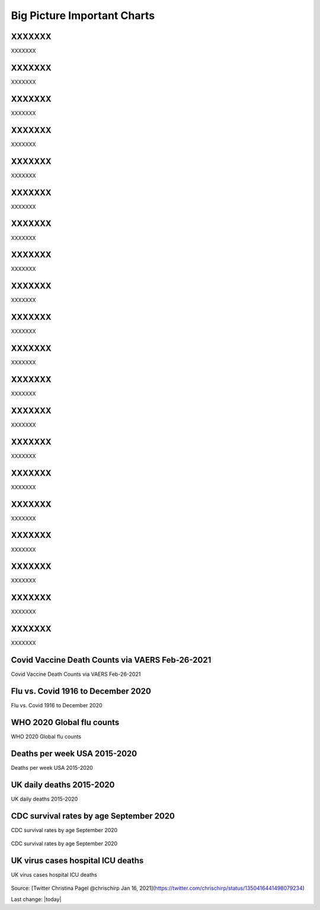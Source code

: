 Big Picture Important Charts
==================================


.. figure:: assets/vaers-data-covid-vaccine-feb-12-2021.jpg
  :width: 80 %
  :alt: XXXXXXX 

XXXXXXX
---------------------------------------------------

XXXXXXX



.. figure:: assets/virus-cases-hospital-ICU-deaths.jpeg
  :width: 80 %
  :alt: XXXXXXX 

XXXXXXX
---------------------------------------------------

XXXXXXX



.. figure:: assets/VAERS-COVID-Injection-Deaths-2.4.21.jpg
  :width: 80 %
  :alt: XXXXXXX 

XXXXXXX
---------------------------------------------------

XXXXXXX



.. figure:: assets/vaers-data-covid-vaccine-feb-4-1536x926.png
  :width: 80 %
  :alt: XXXXXXX 

XXXXXXX
---------------------------------------------------

XXXXXXX



.. figure:: assets/CDC-653-Deaths-12697-Reported-Injuries-Following-Experimental-mRNA-COVID-Injections.jpg
  :width: 80 %
  :alt: XXXXXXX 

XXXXXXX
---------------------------------------------------

XXXXXXX



.. figure:: assets/WHO-2020-Global-flu-counts.jpeg
  :width: 80 %
  :alt: XXXXXXX 

XXXXXXX
---------------------------------------------------

XXXXXXX



.. figure:: assets/UK-daily-deaths-2015-2020-large.jpeg
  :width: 80 %
  :alt: XXXXXXX 

XXXXXXX
---------------------------------------------------

XXXXXXX



.. figure:: assets/tree.svg
  :width: 80 %
  :alt: XXXXXXX 

XXXXXXX
---------------------------------------------------

XXXXXXX



.. figure:: assets/Flu_Covid_1916_to_December_2020.jpg
  :width: 80 %
  :alt: XXXXXXX 

XXXXXXX
---------------------------------------------------

XXXXXXX



.. figure:: assets/deaths-per-week-USA-2015-2020.png
  :width: 80 %
  :alt: XXXXXXX 

XXXXXXX
---------------------------------------------------

XXXXXXX



.. figure:: assets/deaths-per-week-USA-2015-2020-1.png
  :width: 80 %
  :alt: XXXXXXX 

XXXXXXX
---------------------------------------------------

XXXXXXX



.. figure:: assets/CDC-survival-rates-by-age-September-2020.jpeg
  :width: 80 %
  :alt: XXXXXXX 

XXXXXXX
---------------------------------------------------

XXXXXXX



.. figure:: assets/2020_october_this_is_what_I_am_working_on.png
  :width: 80 %
  :alt: XXXXXXX 

XXXXXXX
---------------------------------------------------

XXXXXXX



.. figure:: assets/VAERS-2020-01-29.jpg
  :width: 80 %
  :alt: XXXXXXX 

XXXXXXX
---------------------------------------------------

XXXXXXX



.. figure:: assets/CDC-wonder-2021-Jan-22.jpg
  :width: 80 %
  :alt: XXXXXXX 

XXXXXXX
---------------------------------------------------

XXXXXXX



.. figure:: assets/vaccine-books.jpg
  :width: 80 %
  :alt: XXXXXXX 

XXXXXXX
---------------------------------------------------

XXXXXXX



.. figure:: assets/VAERS-2020-01-22.jpg
  :width: 80 %
  :alt: XXXXXXX 

XXXXXXX
---------------------------------------------------

XXXXXXX



.. figure:: assets/VAERS-data-2021-01-25.jpg
  :width: 80 %
  :alt: XXXXXXX 

XXXXXXX
---------------------------------------------------

XXXXXXX



.. figure:: assets/israel-positive-after-gene-therapy.jpg
  :width: 80 %
  :alt: XXXXXXX 

XXXXXXX
---------------------------------------------------

XXXXXXX



.. figure:: assets/2020-deaths-across-Euromomo-countries.png
  :width: 80 %
  :alt: XXXXXXX 

XXXXXXX
---------------------------------------------------

XXXXXXX



Covid Vaccine Death Counts via VAERS Feb-26-2021
---------------------------------------------------

Covid Vaccine Death Counts via VAERS Feb-26-2021

.. figure:: assets/vaers-data-covid-vaccine-feb-26-2021.png
  :width: 80 %
  :alt: Covid Vaccine Death Counts via VAERS Feb-26-2021 

Flu vs. Covid 1916 to December 2020
---------------------------------------------------

Flu vs. Covid 1916 to December 2020

.. figure:: assets/Flu_Covid_1916_to_December_2020.jpg
  :width: 80 %
  :alt: Flu vs. Covid 1916 to December 2020 

WHO 2020 Global flu counts
---------------------------------------------------

WHO 2020 Global flu counts

.. figure:: assets/WHO-2020-Global-flu-counts.jpeg
  :width: 80 %
  :alt: WHO 2020 Global flu counts 

Deaths per week USA 2015-2020
---------------------------------------------------
  
Deaths per week USA 2015-2020

.. figure:: assets/deaths-per-week-USA-2015-2020.png
  :width: 80 %
  :alt: Deaths per week USA 2015-2020 

UK daily deaths 2015-2020
---------------------------

UK daily deaths 2015-2020

.. figure:: assets/UK-daily-deaths-2015-2020-large.jpeg
  :width: 80 %
  :alt: UK daily deaths 2015-2020 

CDC survival rates by age September 2020
---------------------------------------------------

CDC survival rates by age September 2020

.. figure:: assets/CDC-survival-rates-by-age-September-2020.jpeg
  :width: 80 %
  :alt: CDC survival rates by age September 2020 

CDC survival rates by age September 2020

UK virus cases hospital ICU deaths
---------------------------------------------------

UK virus cases hospital ICU deaths

.. figure:: assets/virus-cases-hospital-ICU-deaths.jpeg
    :width: 80 %
    :alt:  virus cases hospital ICU deaths
  
Source: [Twitter Christina Pagel @chrischirp Jan 16, 2021](https://twitter.com/chrischirp/status/1350416441498079234)
  
Last change: |today| 